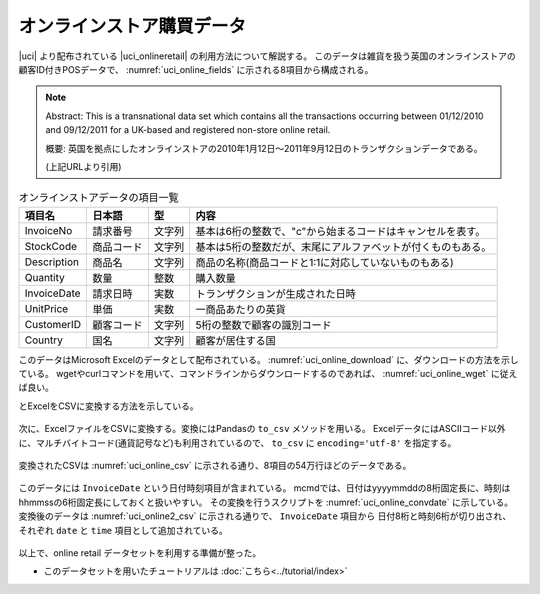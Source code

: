オンラインストア購買データ
=============================
|uci| より配布されている |uci_onlineretail| の利用方法について解説する。
このデータは雑貨を扱う英国のオンラインストアの顧客ID付きPOSデータで、
:numref:`uci_online_fields` に示される8項目から構成される。

.. note::

  Abstract: This is a transnational data set which contains all the transactions occurring between 01/12/2010 and 09/12/2011 for a UK-based and registered non-store online retail.

  概要: 英国を拠点にしたオンラインストアの2010年1月12日〜2011年9月12日のトランザクションデータである。

  (上記URLより引用)

.. csv-table:: オンラインストアデータの項目一覧
    :name: uci_online_fields
    :header: 項目名,      日本語,    型,    内容

    InvoiceNo   ,請求番号  ,文字列,基本は6桁の整数で、"c"から始まるコードはキャンセルを表す。
    StockCode   ,商品コード,文字列,基本は5桁の整数だが、末尾にアルファベットが付くものもある。
    Description ,商品名    ,文字列,商品の名称(商品コードと1:1に対応していないものもある)
    Quantity    ,数量      ,整数  ,購入数量
    InvoiceDate ,請求日時  ,実数  ,トランザクションが生成された日時
    UnitPrice   ,単価      ,実数  ,一商品あたりの英貨
    CustomerID  ,顧客コード,文字列,5桁の整数で顧客の識別コード
    Country     ,国名      ,文字列,顧客が居住する国


このデータはMicrosoft Excelのデータとして配布されている。
:numref:`uci_online_download` に、ダウンロードの方法を示している。
wgetやcurlコマンドを用いて、コマンドラインからダウンロードするのであれば、 :numref:`uci_online_wget` に従えば良い。

とExcelをCSVに変換する方法を示している。

  .. |uci| raw:: html

    <a href="https://archive.ics.uci.edu/ml/index.php" target="_blank">UCI machine learning repository</a>

  .. |uci_onlineretail| raw:: html

    <a href="https://archive.ics.uci.edu/ml/datasets/online+retail" target="_blank">online retailデータセット</a>

  .. code-block:: python
    :linenos:
    :caption: OnlineRetailのExcelファイルのダウンロード
    :name: uci_online_download

    >>> import urllib.request
    >>> url="https://archive.ics.uci.edu/ml/machine-learning-databases/00352/Online%20Retail.xlsx"
    >>> urllib.request.urlretrieve(url,"onlineRetail.xlsx")

  .. code-block:: bash
    :linenos:
    :caption: curlもしくはwgetによるダウンロード
    :name: uci_online_wget

    $ curl https://archive.ics.uci.edu/ml/machine-learning-databases/00352/Online%20Retail.xlsx >onlineRetail.xlsx
    $ wget -O onlineRetail.xlsx https://archive.ics.uci.edu/ml/machine-learning-databases/00352/Online%20Retail.xlsx

次に、ExcelファイルをCSVに変換する。変換にはPandasの ``to_csv`` メソッドを用いる。
ExcelデータにはASCIIコード以外に、マルチバイトコード(通貨記号など)も利用されているので、
``to_csv`` に ``encoding='utf-8'`` を指定する。

  .. code-block:: python
    :linenos:
    :caption: Pandasを用いて、ExcelファイルをCSVに変換する
    :name: uci_online_excel2csv

    >>> import pandas as pd
    >>> data = pd.read_excel('onlineRetail.xlsx', 'Online Retail', index_col=None)
    >>> data.to_csv('onlineRetail.csv', encoding='utf-8', index=None)

変換されたCSVは :numref:`uci_online_csv` に示される通り、8項目の54万行ほどのデータである。

  .. code-block:: bash
    :linenos:
    :caption: 変換されたCSVデータの内容
    :name: uci_online_csv

    $ head onlineRetail.csv 
    InvoiceNo,StockCode,Description,Quantity,InvoiceDate,UnitPrice,CustomerID,Country
    536365,85123A,WHITE HANGING HEART T-LIGHT HOLDER,6,2010-12-01 08:26:00,2.55,17850.0,United Kingdom
    536365,71053,WHITE METAL LANTERN,6,2010-12-01 08:26:00,3.39,17850.0,United Kingdom
    536365,84406B,CREAM CUPID HEARTS COAT HANGER,8,2010-12-01 08:26:00,2.75,17850.0,United Kingdom
    536365,84029G,KNITTED UNION FLAG HOT WATER BOTTLE,6,2010-12-01 08:26:00,3.39,17850.0,United Kingdom
    536365,84029E,RED WOOLLY HOTTIE WHITE HEART.,6,2010-12-01 08:26:00,3.39,17850.0,United Kingdom
    536365,22752,SET 7 BABUSHKA NESTING BOXES,2,2010-12-01 08:26:00,7.65,17850.0,United Kingdom
    536365,21730,GLASS STAR FROSTED T-LIGHT HOLDER,6,2010-12-01 08:26:00,4.25,17850.0,United Kingdom
    536366,22633,HAND WARMER UNION JACK,6,2010-12-01 08:28:00,1.85,17850.0,United Kingdom
    536366,22632,HAND WARMER RED POLKA DOT,6,2010-12-01 08:28:00,1.85,17850.0,United Kingdom

    $ wc onlineRetail.csv 
    541910 3522965 48039726 onlineRetail.csv

このデータには ``InvoiceDate`` という日付時刻項目が含まれている。
mcmdでは、日付はyyyymmddの8桁固定長に、時刻はhhmmssの6桁固定長にしておくと扱いやすい。
その変換を行うスクリプトを :numref:`uci_online_convdate` に示している。
変換後のデータは :numref:`uci_online2_csv`  に示される通りで、 ``InvoiceDate`` 項目から
日付8桁と時刻6桁が切り出され、 それぞれ ``date`` と ``time`` 項目として追加されている。

  .. code-block:: python
    :linenos:
    :caption: 日付時刻項目を固定長に変換する。
    :name: uci_online_convdate

    >>> import nysol.mcmd as nm
    >>> f=None
    >>> f <<= nm.mdformat(f="InvoiceDate", c="%Y-%m-%d %H:%M:%S", i="onlineRetail.csv")
    >>> f <<= nm.mcal(c="left($s{InvoiceDate},8)", a="date")
    >>> f <<= nm.mcal(c="right($s{InvoiceDate},6)", a="time")
    >>> f <<= nm.mcut(f="InvoiceDate", r=True, o="onlineRetail2.csv")
    >>> f.run(msg="on")

  .. code-block:: bash
    :linenos:
    :caption: 日付時刻項目が固定長に変換されたCSVデータ(onlineRetail2.csv)
    :name: uci_online2_csv

    $ head onlineRetail2.csv 
    InvoiceNo,StockCode,Description,Quantity,UnitPrice,CustomerID,Country,date,time
    536365,85123A,WHITE HANGING HEART T-LIGHT HOLDER,6,2.55,17850.0,United Kingdom,20101201,082600
    536365,71053,WHITE METAL LANTERN,6,3.39,17850.0,United Kingdom,20101201,082600
    536365,84406B,CREAM CUPID HEARTS COAT HANGER,8,2.75,17850.0,United Kingdom,20101201,082600
    536365,84029G,KNITTED UNION FLAG HOT WATER BOTTLE,6,3.39,17850.0,United Kingdom,20101201,082600
    536365,84029E,RED WOOLLY HOTTIE WHITE HEART.,6,3.39,17850.0,United Kingdom,20101201,082600
    536365,22752,SET 7 BABUSHKA NESTING BOXES,2,7.65,17850.0,United Kingdom,20101201,082600
    536365,21730,GLASS STAR FROSTED T-LIGHT HOLDER,6,4.25,17850.0,United Kingdom,20101201,082600
    536366,22633,HAND WARMER UNION JACK,6,1.85,17850.0,United Kingdom,20101201,082800
    536366,22632,HAND WARMER RED POLKA DOT,6,1.85,17850.0,United Kingdom,20101201,082800

以上で、online retail データセットを利用する準備が整った。

* このデータセットを用いたチュートリアルは :doc:`こちら<../tutorial/index>`


